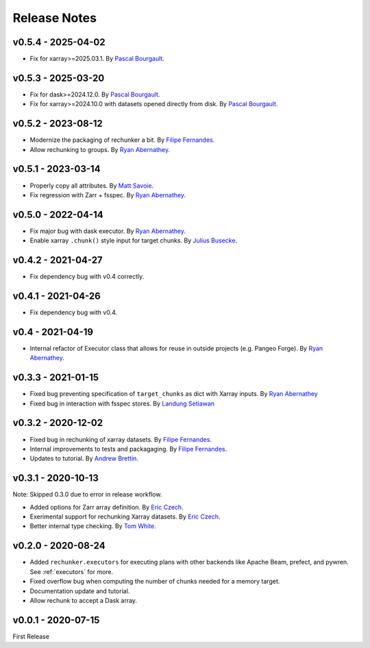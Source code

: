 Release Notes
=============

v0.5.4 - 2025-04-02
-------------------
- Fix for xarray>=2025.03.1.  By `Pascal Bourgault <https://github.com/aulemahal>`_.

v0.5.3 - 2025-03-20
-------------------

- Fix for dask>=2024.12.0. By `Pascal Bourgault <https://github.com/aulemahal>`_.
- Fix for xarray>=2024.10.0 with datasets opened directly from disk. By `Pascal Bourgault <https://github.com/aulemahal>`_.

v0.5.2 - 2023-08-12
-------------------

- Modernize the packaging of rechunker a bit. By `Filipe Fernandes <https://github.com/ocefpaf>`_.
- Allow rechunking to groups. By `Ryan Abernathey <https://github.com/rabernat>`_.

v0.5.1 - 2023-03-14
-------------------

- Properly copy all attributes. By `Matt Savoie <https://github.com/flamingbear>`_.
- Fix regression with Zarr + fsspec. By `Ryan Abernathey <https://github.com/rabernat>`_.


v0.5.0 - 2022-04-14
-------------------

- Fix major bug with dask executor.
  By `Ryan Abernathey <https://github.com/rabernat>`_.
- Enable xarray ``.chunk()`` style input for target chunks.
  By `Julius Busecke <https://github.com/jbusecke>`_.

v0.4.2 - 2021-04-27
-------------------

- Fix dependency bug with v0.4 correctly.

v0.4.1 - 2021-04-26
-------------------

- Fix dependency bug with v0.4.

v0.4 - 2021-04-19
-----------------

- Internal refactor of Executor class that allows for reuse in outside projects
  (e.g. Pangeo Forge). By `Ryan Abernathey <https://github.com/rabernat>`_.


v0.3.3 - 2021-01-15
-------------------

- Fixed bug preventing specification of ``target_chunks`` as dict with Xarray inputs.
  By `Ryan Abernathey <https://github.com/rabernat>`_
- Fixed bug in interaction with fsspec stores.
  By `Landung Setiawan <https://github.com/lsetiawan>`_


v0.3.2 - 2020-12-02
-------------------

- Fixed bug in rechunking of xarray datasets. By `Filipe Fernandes <https://github.com/ocefpaf>`_.
- Internal improvements to tests and packagaging. By `Filipe Fernandes <https://github.com/ocefpaf>`_.
- Updates to tutorial. By `Andrew Brettin <https://github.com/andrewbrettin>`_.

v0.3.1 - 2020-10-13
-------------------

Note: Skipped 0.3.0 due to error in release workflow.

- Added options for Zarr array definition. By `Eric Czech <https://github.com/eric-czech>`_.
- Exerimental support for rechunking Xarray datasets. By `Eric Czech <https://github.com/eric-czech>`_.
- Better internal type checking. By `Tom White <https://github.com/tomwhite>`_.

v0.2.0 - 2020-08-24
-------------------

- Added ``rechunker.executors`` for executing plans with other
  backends like Apache Beam, prefect, and pywren. See :ref:`executors` for more.
- Fixed overflow bug when computing the number of chunks needed for a memory target.
- Documentation update and tutorial.
- Allow rechunk to accept a Dask array.


v0.0.1 - 2020-07-15
-------------------

First Release
